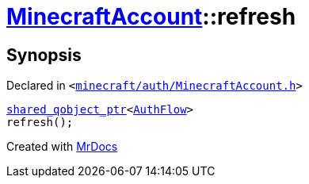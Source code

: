 [#MinecraftAccount-refresh]
= xref:MinecraftAccount.adoc[MinecraftAccount]::refresh
:relfileprefix: ../
:mrdocs:


== Synopsis

Declared in `&lt;https://github.com/PrismLauncher/PrismLauncher/blob/develop/launcher/minecraft/auth/MinecraftAccount.h#L100[minecraft&sol;auth&sol;MinecraftAccount&period;h]&gt;`

[source,cpp,subs="verbatim,replacements,macros,-callouts"]
----
xref:shared_qobject_ptr.adoc[shared&lowbar;qobject&lowbar;ptr]&lt;xref:AuthFlow.adoc[AuthFlow]&gt;
refresh();
----



[.small]#Created with https://www.mrdocs.com[MrDocs]#
